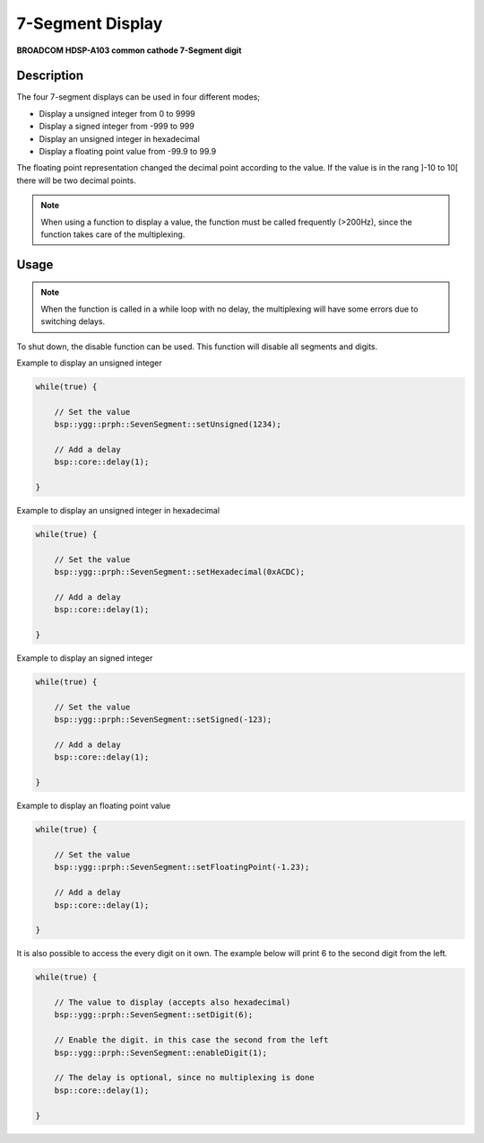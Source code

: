7-Segment Display
=================
**BROADCOM HDSP-A103 common cathode 7-Segment digit**

.. seealso::
    * `HDSP-A103 Datasheet <_static/datasheets/yggdrasil/HDSP-A103.pdf>`_ 


Description
-----------

The four 7-segment displays can be used in four different modes;

* Display a unsigned integer from 0 to 9999
* Display a signed integer from -999 to 999
* Display an unsigned integer in hexadecimal
* Display a floating point value from -99.9 to 99.9

The floating point representation changed the decimal point according to the value. If the value is in the rang ]-10 to 10[ there will be two decimal points.

.. note::
    When using a function to display a value, the function must be called frequently (>200Hz), since the function takes care of the multiplexing.

Usage
-----

.. note:: 
    When the function is called in a while loop with no delay, the multiplexing will have some errors due to switching delays. 

To shut down, the disable function can be used. This function will disable all segments and digits.

Example to display an unsigned integer

.. code-block:: cpp

	while(true) {

            // Set the value
            bsp::ygg::prph::SevenSegment::setUnsigned(1234);

            // Add a delay
            bsp::core::delay(1);

	}
    
Example to display an unsigned integer in hexadecimal

.. code-block:: cpp

	while(true) {

            // Set the value
            bsp::ygg::prph::SevenSegment::setHexadecimal(0xACDC);

            // Add a delay
            bsp::core::delay(1);

	}

Example to display an signed integer

.. code-block:: cpp

	while(true) {

            // Set the value
            bsp::ygg::prph::SevenSegment::setSigned(-123);

            // Add a delay
            bsp::core::delay(1);

	}

Example to display an floating point value

.. code-block:: cpp

	while(true) {

            // Set the value
            bsp::ygg::prph::SevenSegment::setFloatingPoint(-1.23);

            // Add a delay
            bsp::core::delay(1);

	}

It is also possible to access the every digit on it own.
The example below will print 6 to the second digit from the left.

.. code-block:: cpp

	while(true) {

            // The value to display (accepts also hexadecimal)
            bsp::ygg::prph::SevenSegment::setDigit(6);

            // Enable the digit. in this case the second from the left
            bsp::ygg::prph::SevenSegment::enableDigit(1);

            // The delay is optional, since no multiplexing is done
            bsp::core::delay(1);

	}
